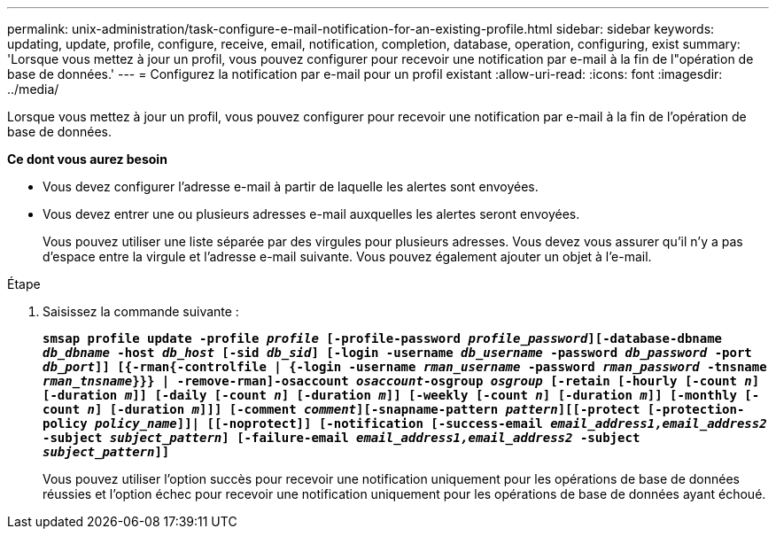 ---
permalink: unix-administration/task-configure-e-mail-notification-for-an-existing-profile.html 
sidebar: sidebar 
keywords: updating, update, profile, configure, receive, email, notification, completion, database, operation, configuring, exist 
summary: 'Lorsque vous mettez à jour un profil, vous pouvez configurer pour recevoir une notification par e-mail à la fin de l"opération de base de données.' 
---
= Configurez la notification par e-mail pour un profil existant
:allow-uri-read: 
:icons: font
:imagesdir: ../media/


[role="lead"]
Lorsque vous mettez à jour un profil, vous pouvez configurer pour recevoir une notification par e-mail à la fin de l'opération de base de données.

*Ce dont vous aurez besoin*

* Vous devez configurer l'adresse e-mail à partir de laquelle les alertes sont envoyées.
* Vous devez entrer une ou plusieurs adresses e-mail auxquelles les alertes seront envoyées.
+
Vous pouvez utiliser une liste séparée par des virgules pour plusieurs adresses. Vous devez vous assurer qu'il n'y a pas d'espace entre la virgule et l'adresse e-mail suivante. Vous pouvez également ajouter un objet à l'e-mail.



.Étape
. Saisissez la commande suivante :
+
`*smsap profile update -profile _profile_ [-profile-password _profile_password_][-database-dbname _db_dbname_ -host _db_host_ [-sid _db_sid_] [-login -username _db_username_ -password _db_password_ -port _db_port_]] [{-rman{-controlfile | {-login  -username _rman_username_ -password  _rman_password_ -tnsname _rman_tnsname_}}} | -remove-rman]-osaccount _osaccount_-osgroup _osgroup_ [-retain [-hourly [-count _n_] [-duration _m_]] [-daily [-count _n_] [-duration _m_]] [-weekly [-count _n_] [-duration _m_]] [-monthly [-count _n_] [-duration _m_]]] [-comment _comment_][-snapname-pattern _pattern_][[-protect [-protection-policy _policy_name_]]| [[-noprotect]] [-notification [-success-email _email_address1,email_address2_ -subject _subject_pattern_] [-failure-email _email_address1,email_address2_ -subject _subject_pattern_]]*`

+
Vous pouvez utiliser l'option succès pour recevoir une notification uniquement pour les opérations de base de données réussies et l'option échec pour recevoir une notification uniquement pour les opérations de base de données ayant échoué.



